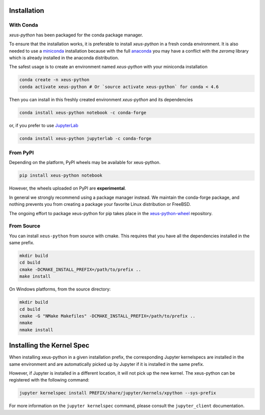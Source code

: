 .. Copyright (c) 2017, Martin Renou, Johan Mabille, Sylvain Corlay, and
   Wolf Vollprecht

   Distributed under the terms of the BSD 3-Clause License.

   The full license is in the file LICENSE, distributed with this software.

.. raw:: html

   <style>
   .rst-content .section>img {
       width: 30px;
       margin-bottom: 0;
       margin-top: 0;
       margin-right: 15px;
       margin-left: 15px;
       float: left;
   }
   </style>

Installation
============

With Conda
----------

`xeus-python` has been packaged for the conda package manager.

To ensure that the installation works, it is preferable to install `xeus-python` in a fresh conda environment.
It is also needed to use a miniconda_ installation because with the full anaconda_ you may have a conflict with
the `zeromq` library which is already installed in the anaconda distribution.


The safest usage is to create an environment named `xeus-python` with your miniconda installation

.. code::

    conda create -n xeus-python
    conda activate xeus-python # Or `source activate xeus-python` for conda < 4.6

Then you can install in this freshly created environment `xeus-python` and its dependencies

.. code::

    conda install xeus-python notebook -c conda-forge

or, if you prefer to use JupyterLab_

.. code::

    conda install xeus-python jupyterlab -c conda-forge

From PyPI
---------

Depending on the platform, PyPI wheels may be available for xeus-python.

.. code::

    pip install xeus-python notebook

However, the wheels uploaded on PyPI are **experimental**.

In general we strongly recommend using a package manager instead. We maintain the conda-forge package,
and nothing prevents you from creating a package your favorite Linux distribution or FreeBSD.

The ongoing effort to package xeus-python for pip takes place in the `xeus-python-wheel`_ repository.

From Source
-----------

You can install ``xeus-python`` from source with cmake. This requires that you have all the dependencies installed in the same prefix.

.. code::

    mkdir build
    cd build
    cmake -DCMAKE_INSTALL_PREFIX=/path/to/prefix ..
    make install

On Windows platforms, from the source directory:

.. code::

    mkdir build
    cd build
    cmake -G "NMake Makefiles" -DCMAKE_INSTALL_PREFIX=/path/to/prefix ..
    nmake
    nmake install

Installing the Kernel Spec
==========================

When installing xeus-python in a given installation prefix, the corresponding Jupyter kernelspecs are installed in the same environment and are automatically picked up by Jupyter if it is installed in the same prefix. 

However, if Jupyter is installed in a different location, it will not pick up the new kernel. The xeus-python can be registered with the following command:

.. code::

   jupyter kernelspec install PREFIX/share/jupyter/kernels/xpython --sys-prefix

For more information on the ``jupyter kernelspec`` command, please consult the ``jupyter_client`` documentation.

.. _miniconda: https://conda.io/miniconda.html
.. _anaconda: https://www.anaconda.com
.. _JupyterLab: https://jupyterlab.readthedocs.io
.. _xeus-python-wheel: https://github.com/jupyter-xeus/xeus-python-wheel
